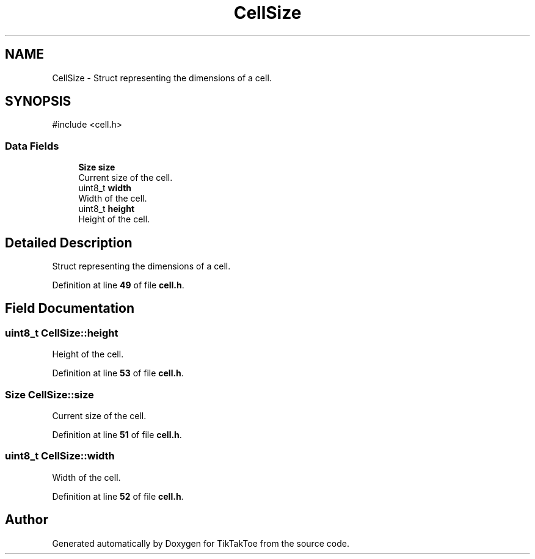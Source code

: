 .TH "CellSize" 3 "TikTakToe" \" -*- nroff -*-
.ad l
.nh
.SH NAME
CellSize \- Struct representing the dimensions of a cell\&.  

.SH SYNOPSIS
.br
.PP
.PP
\fR#include <cell\&.h>\fP
.SS "Data Fields"

.in +1c
.ti -1c
.RI "\fBSize\fP \fBsize\fP"
.br
.RI "Current size of the cell\&. "
.ti -1c
.RI "uint8_t \fBwidth\fP"
.br
.RI "Width of the cell\&. "
.ti -1c
.RI "uint8_t \fBheight\fP"
.br
.RI "Height of the cell\&. "
.in -1c
.SH "Detailed Description"
.PP 
Struct representing the dimensions of a cell\&. 
.PP
Definition at line \fB49\fP of file \fBcell\&.h\fP\&.
.SH "Field Documentation"
.PP 
.SS "uint8_t CellSize::height"

.PP
Height of the cell\&. 
.PP
Definition at line \fB53\fP of file \fBcell\&.h\fP\&.
.SS "\fBSize\fP CellSize::size"

.PP
Current size of the cell\&. 
.PP
Definition at line \fB51\fP of file \fBcell\&.h\fP\&.
.SS "uint8_t CellSize::width"

.PP
Width of the cell\&. 
.PP
Definition at line \fB52\fP of file \fBcell\&.h\fP\&.

.SH "Author"
.PP 
Generated automatically by Doxygen for TikTakToe from the source code\&.
